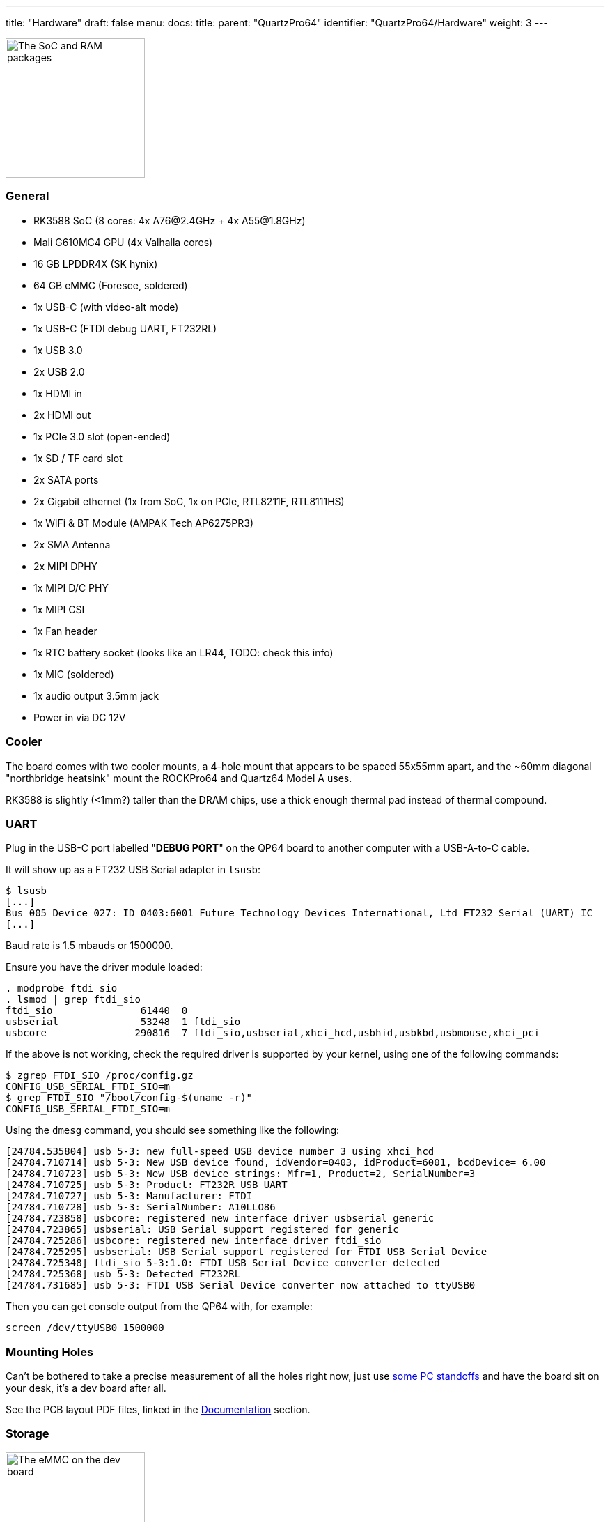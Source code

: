 ---
title: "Hardware"
draft: false
menu:
  docs:
    title:
    parent: "QuartzPro64"
    identifier: "QuartzPro64/Hardware"
    weight: 3
---


image:/documentation/images/Quartzpro64_soc_and_ram_resized.jpeg[The SoC and RAM packages,title="The SoC and RAM packages",width=200]

=== General

* RK3588 SoC (8 cores: 4x A76@2.4GHz + 4x A55@1.8GHz)
* Mali G610MC4 GPU (4x Valhalla cores)
* 16 GB LPDDR4X (SK hynix)
* 64 GB eMMC (Foresee, soldered)
* 1x USB-C (with video-alt mode)
* 1x USB-C (FTDI debug UART, FT232RL)
* 1x USB 3.0
* 2x USB 2.0
* 1x HDMI in
* 2x HDMI out
* 1x PCIe 3.0 slot (open-ended)
* 1x SD / TF card slot
* 2x SATA ports
* 2x Gigabit ethernet (1x from SoC, 1x on PCIe, RTL8211F, RTL8111HS)
* 1x WiFi & BT Module (AMPAK Tech AP6275PR3)
* 2x SMA Antenna
* 2x MIPI DPHY
* 1x MIPI D/C PHY
* 1x MIPI CSI
* 1x Fan header
* 1x RTC battery socket (looks like an LR44, TODO: check this info)
* 1x MIC (soldered)
* 1x audio output 3.5mm jack
* Power in via DC 12V

=== Cooler

The board comes with two cooler mounts, a 4-hole mount that appears to be spaced 55x55mm apart, and the ~60mm diagonal "northbridge heatsink" mount the ROCKPro64 and Quartz64 Model A uses.

RK3588 is slightly (<1mm?) taller than the DRAM chips, use a thick enough thermal pad instead of thermal compound.

=== UART

Plug in the USB-C port labelled "**DEBUG PORT**" on the QP64 board to another computer with a USB-A-to-C cable.

It will show up as a FT232 USB Serial adapter in `lsusb`:
```
$ lsusb
[...]
Bus 005 Device 027: ID 0403:6001 Future Technology Devices International, Ltd FT232 Serial (UART) IC
[...]
```

Baud rate is 1.5 mbauds or 1500000.

Ensure you have the driver module loaded:
```
. modprobe ftdi_sio
. lsmod | grep ftdi_sio
ftdi_sio               61440  0
usbserial              53248  1 ftdi_sio
usbcore               290816  7 ftdi_sio,usbserial,xhci_hcd,usbhid,usbkbd,usbmouse,xhci_pci
```

If the above is not working, check the required driver is supported by your kernel, using one of the following commands:
```
$ zgrep FTDI_SIO /proc/config.gz
CONFIG_USB_SERIAL_FTDI_SIO=m
$ grep FTDI_SIO "/boot/config-$(uname -r)"
CONFIG_USB_SERIAL_FTDI_SIO=m
```

Using the `dmesg` command, you should see something like the following:
```
[24784.535804] usb 5-3: new full-speed USB device number 3 using xhci_hcd
[24784.710714] usb 5-3: New USB device found, idVendor=0403, idProduct=6001, bcdDevice= 6.00
[24784.710723] usb 5-3: New USB device strings: Mfr=1, Product=2, SerialNumber=3
[24784.710725] usb 5-3: Product: FT232R USB UART
[24784.710727] usb 5-3: Manufacturer: FTDI
[24784.710728] usb 5-3: SerialNumber: A10LLO86
[24784.723858] usbcore: registered new interface driver usbserial_generic
[24784.723865] usbserial: USB Serial support registered for generic
[24784.725286] usbcore: registered new interface driver ftdi_sio
[24784.725295] usbserial: USB Serial support registered for FTDI USB Serial Device
[24784.725348] ftdi_sio 5-3:1.0: FTDI USB Serial Device converter detected
[24784.725368] usb 5-3: Detected FT232RL
[24784.731685] usb 5-3: FTDI USB Serial Device converter now attached to ttyUSB0
```

Then you can get console output from the QP64 with, for example:

```
screen /dev/ttyUSB0 1500000
```

=== Mounting Holes

Can't be bothered to take a precise measurement of all the holes right now, just use https://www.ebay.com/sch/i.html?kw=pc%20standoff%20kit[some PC standoffs] and have the board sit on your desk, it's a dev board after all.

See the PCB layout PDF files, linked in the https://wiki.pine64.org/wiki/QuartzPro64_Development#Documentation[Documentation] section.

=== Storage

image:/documentation/images/Quartzpro64_emmc_resized.jpeg[The eMMC on the dev board,title="The eMMC on the dev board",width=200]

* Soldered on 64 GB FORESEE eMMC chip, it comes pre-flashed with some Android (you'll even get a brief bit of HDMI output)
* microSD card slot
* 2x SATA 3.0 (molex power connector for it not populated, but easy to remedy)

=== Power

image:/documentation/images/Power_and_switch.jpg[Power switch & barrel connector,title="Power switch & barrel connector",width=100]

You can provide power to the board via the 12V barrel connector, it's 5.5mm OD/2.1mm ID barrel 'coaxial' type "M" centre-positive, the ROCKPro64 5A power supply from the PINE64 store will work. (TODO: add alternative ways).

There is a hardware flip switch to power up / down the board.

=== PMU

image:/documentation/images/Quartzpro64_pmu.jpeg[The PMU,title="The PMU",width=100]

2x RK806-2, not RK808 compatible. It's a dual PMU configuration where one PMU is a subordinate of the other.

Verify this once we have access to SDK sources.

=== Ethernet

The RGMII ethernet port (near the SDCARD socket) is working if you use neg2led's linux-quartz64 repo.

The other port (near the sound jack) is hooked to the SoC via PCIe and is currently reported working (on the matrix channel) with latest neggles kernel.

